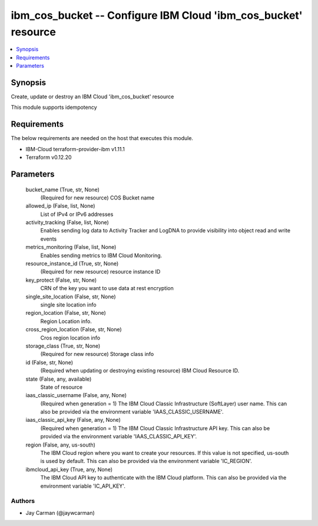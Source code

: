 
ibm_cos_bucket -- Configure IBM Cloud 'ibm_cos_bucket' resource
===============================================================

.. contents::
   :local:
   :depth: 1


Synopsis
--------

Create, update or destroy an IBM Cloud 'ibm_cos_bucket' resource

This module supports idempotency



Requirements
------------
The below requirements are needed on the host that executes this module.

- IBM-Cloud terraform-provider-ibm v1.11.1
- Terraform v0.12.20



Parameters
----------

  bucket_name (True, str, None)
    (Required for new resource) COS Bucket name


  allowed_ip (False, list, None)
    List of IPv4 or IPv6 addresses


  activity_tracking (False, list, None)
    Enables sending log data to Activity Tracker and LogDNA to provide visibility into object read and write events


  metrics_monitoring (False, list, None)
    Enables sending metrics to IBM Cloud Monitoring.


  resource_instance_id (True, str, None)
    (Required for new resource) resource instance ID


  key_protect (False, str, None)
    CRN of the key you want to use data at rest encryption


  single_site_location (False, str, None)
    single site location info


  region_location (False, str, None)
    Region Location info.


  cross_region_location (False, str, None)
    Cros region location info


  storage_class (True, str, None)
    (Required for new resource) Storage class info


  id (False, str, None)
    (Required when updating or destroying existing resource) IBM Cloud Resource ID.


  state (False, any, available)
    State of resource


  iaas_classic_username (False, any, None)
    (Required when generation = 1) The IBM Cloud Classic Infrastructure (SoftLayer) user name. This can also be provided via the environment variable 'IAAS_CLASSIC_USERNAME'.


  iaas_classic_api_key (False, any, None)
    (Required when generation = 1) The IBM Cloud Classic Infrastructure API key. This can also be provided via the environment variable 'IAAS_CLASSIC_API_KEY'.


  region (False, any, us-south)
    The IBM Cloud region where you want to create your resources. If this value is not specified, us-south is used by default. This can also be provided via the environment variable 'IC_REGION'.


  ibmcloud_api_key (True, any, None)
    The IBM Cloud API key to authenticate with the IBM Cloud platform. This can also be provided via the environment variable 'IC_API_KEY'.













Authors
~~~~~~~

- Jay Carman (@jaywcarman)

